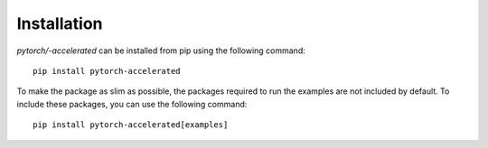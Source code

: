 Installation
**************

`pytorch/-accelerated` can be installed from pip using the following command::

    pip install pytorch-accelerated


To make the package as slim as possible, the packages required to run the examples are not included by default. To include these packages, you can use the following command::

    pip install pytorch-accelerated[examples]

